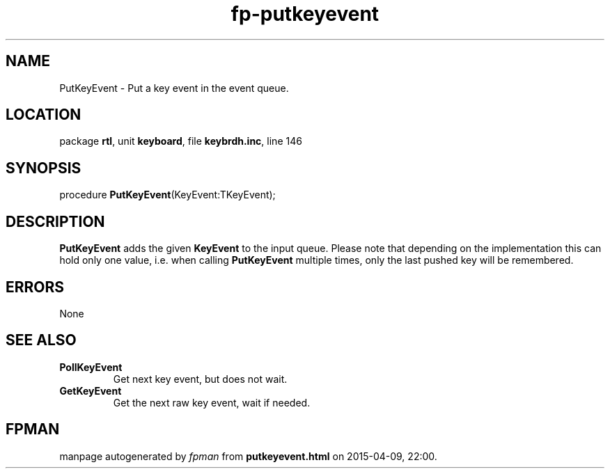 .\" file autogenerated by fpman
.TH "fp-putkeyevent" 3 "2014-03-14" "fpman" "Free Pascal Programmer's Manual"
.SH NAME
PutKeyEvent - Put a key event in the event queue.
.SH LOCATION
package \fBrtl\fR, unit \fBkeyboard\fR, file \fBkeybrdh.inc\fR, line 146
.SH SYNOPSIS
procedure \fBPutKeyEvent\fR(KeyEvent:TKeyEvent);
.SH DESCRIPTION
\fBPutKeyEvent\fR adds the given \fBKeyEvent\fR to the input queue. Please note that depending on the implementation this can hold only one value, i.e. when calling \fBPutKeyEvent\fR multiple times, only the last pushed key will be remembered.


.SH ERRORS
None


.SH SEE ALSO
.TP
.B PollKeyEvent
Get next key event, but does not wait.
.TP
.B GetKeyEvent
Get the next raw key event, wait if needed.

.SH FPMAN
manpage autogenerated by \fIfpman\fR from \fBputkeyevent.html\fR on 2015-04-09, 22:00.

